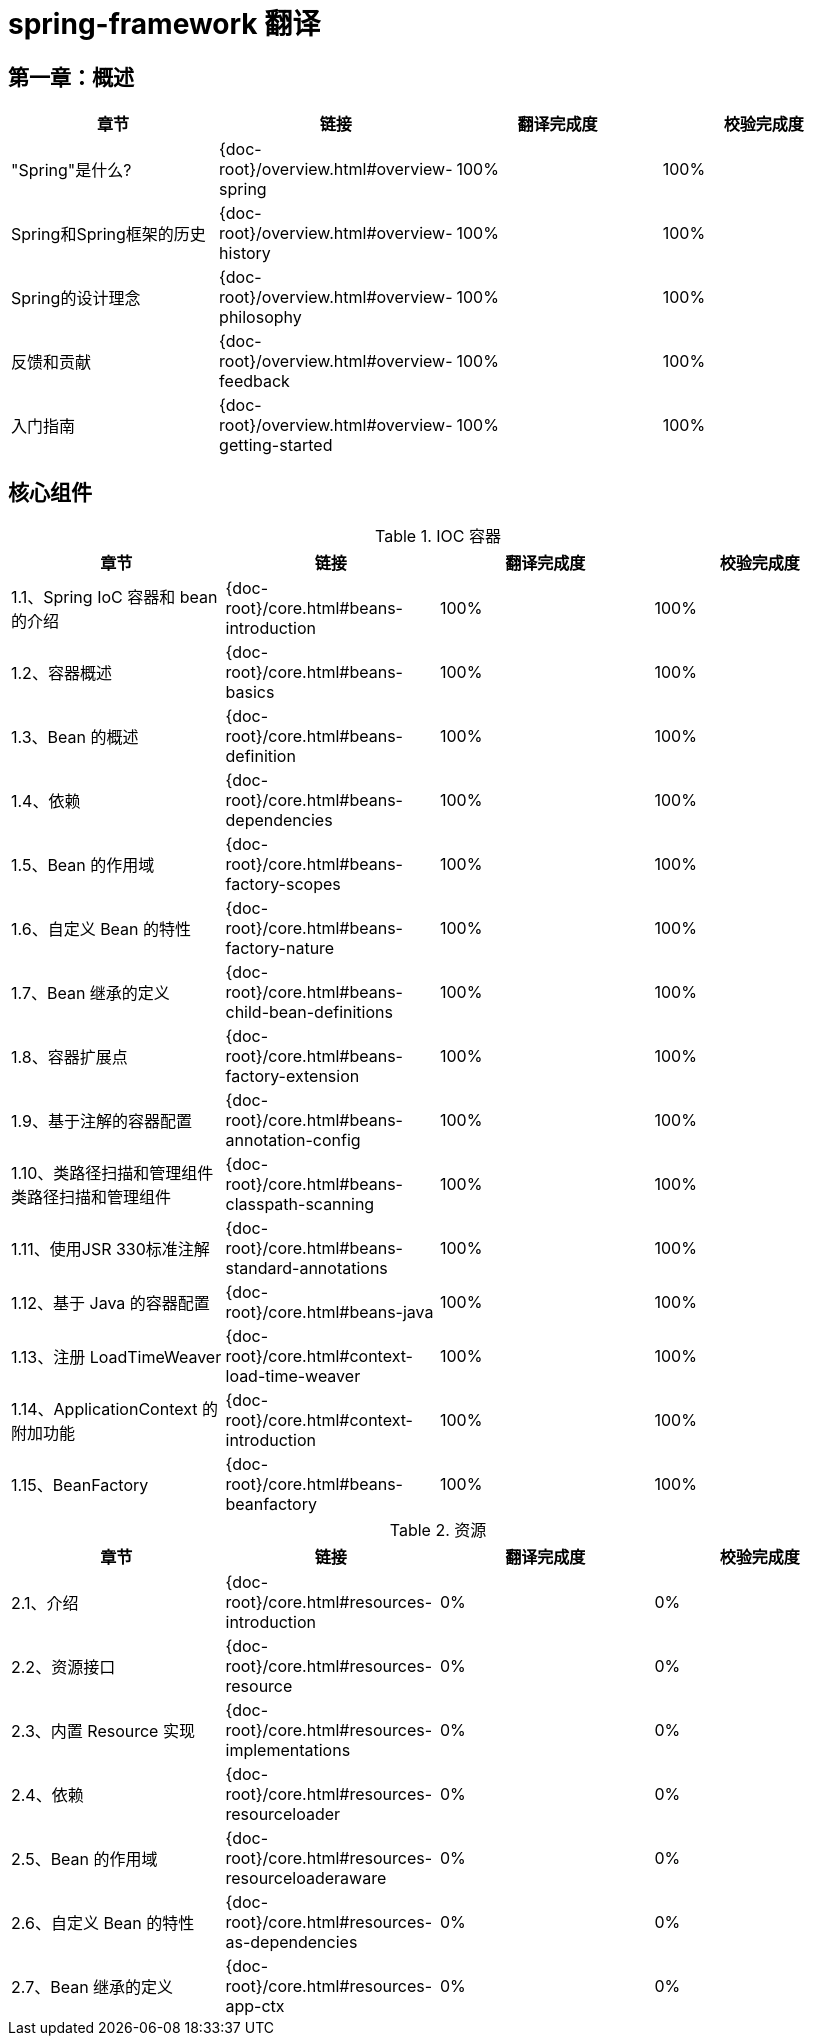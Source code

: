 = spring-framework 翻译

== 第一章：概述

|===
|章节 |链接 |翻译完成度 |校验完成度

| "Spring"是什么?
| {doc-root}/overview.html#overview-spring
| 100%
| 100%


| Spring和Spring框架的历史
| {doc-root}/overview.html#overview-history
| 100%
| 100%

| Spring的设计理念
| {doc-root}/overview.html#overview-philosophy
| 100%
| 100%

| 反馈和贡献
| {doc-root}/overview.html#overview-feedback
| 100%
| 100%

| 入门指南
| {doc-root}/overview.html#overview-getting-started
| 100%
| 100%
|===

== 核心组件

.IOC 容器
|===
|章节 |链接 |翻译完成度 |校验完成度

| 1.1、Spring IoC 容器和 bean 的介绍
| {doc-root}/core.html#beans-introduction
| 100%
| 100%


| 1.2、容器概述
| {doc-root}/core.html#beans-basics
| 100%
| 100%

| 1.3、Bean 的概述
| {doc-root}/core.html#beans-definition
| 100%
| 100%

| 1.4、依赖
| {doc-root}/core.html#beans-dependencies
| 100%
| 100%

| 1.5、Bean 的作用域
| {doc-root}/core.html#beans-factory-scopes
| 100%
| 100%

| 1.6、自定义 Bean 的特性
| {doc-root}/core.html#beans-factory-nature
| 100%
| 100%

| 1.7、Bean 继承的定义
| {doc-root}/core.html#beans-child-bean-definitions
| 100%
| 100%

| 1.8、容器扩展点
| {doc-root}/core.html#beans-factory-extension
| 100%
| 100%

| 1.9、基于注解的容器配置
| {doc-root}/core.html#beans-annotation-config
| 100%
| 100%

| 1.10、类路径扫描和管理组件类路径扫描和管理组件
| {doc-root}/core.html#beans-classpath-scanning
| 100%
| 100%

| 1.11、使用JSR 330标准注解
| {doc-root}/core.html#beans-standard-annotations
| 100%
| 100%

| 1.12、基于 Java 的容器配置
| {doc-root}/core.html#beans-java
| 100%
| 100%

| 1.13、注册 LoadTimeWeaver
| {doc-root}/core.html#context-load-time-weaver
| 100%
| 100%

| 1.14、ApplicationContext 的附加功能
| {doc-root}/core.html#context-introduction
| 100%
| 100%

| 1.15、BeanFactory
| {doc-root}/core.html#beans-beanfactory
| 100%
| 100%
|===

.资源
|===
|章节 |链接 |翻译完成度 |校验完成度

| 2.1、介绍
| {doc-root}/core.html#resources-introduction
| 0%
| 0%


| 2.2、资源接口
| {doc-root}/core.html#resources-resource
| 0%
| 0%

| 2.3、内置 Resource 实现
| {doc-root}/core.html#resources-implementations
| 0%
| 0%

| 2.4、依赖
| {doc-root}/core.html#resources-resourceloader
| 0%
| 0%

| 2.5、Bean 的作用域
| {doc-root}/core.html#resources-resourceloaderaware
| 0%
| 0%

| 2.6、自定义 Bean 的特性
| {doc-root}/core.html#resources-as-dependencies
| 0%
| 0%

| 2.7、Bean 继承的定义
| {doc-root}/core.html#resources-app-ctx
| 0%
| 0%
|===